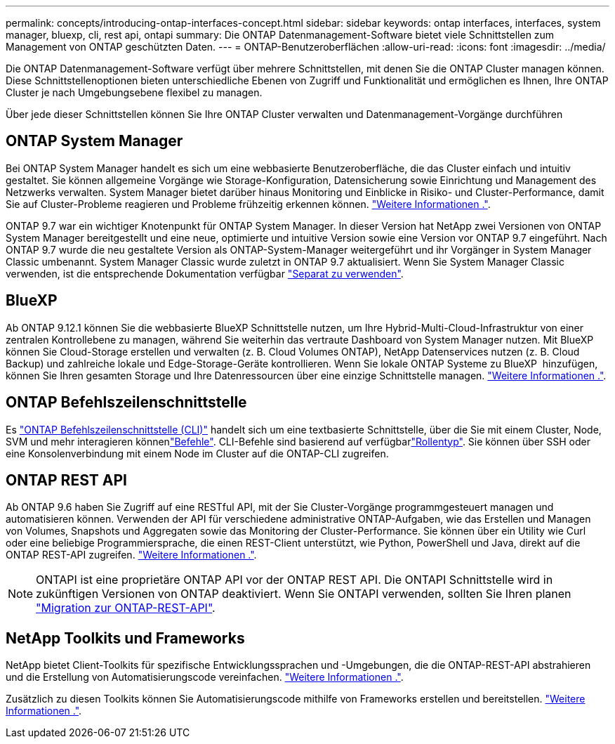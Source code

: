 ---
permalink: concepts/introducing-ontap-interfaces-concept.html 
sidebar: sidebar 
keywords: ontap interfaces, interfaces, system manager, bluexp, cli, rest api, ontapi 
summary: Die ONTAP Datenmanagement-Software bietet viele Schnittstellen zum Management von ONTAP geschützten Daten. 
---
= ONTAP-Benutzeroberflächen
:allow-uri-read: 
:icons: font
:imagesdir: ../media/


[role="lead"]
Die ONTAP Datenmanagement-Software verfügt über mehrere Schnittstellen, mit denen Sie die ONTAP Cluster managen können. Diese Schnittstellenoptionen bieten unterschiedliche Ebenen von Zugriff und Funktionalität und ermöglichen es Ihnen, Ihre ONTAP Cluster je nach Umgebungsebene flexibel zu managen.

Über jede dieser Schnittstellen können Sie Ihre ONTAP Cluster verwalten und Datenmanagement-Vorgänge durchführen



== ONTAP System Manager

Bei ONTAP System Manager handelt es sich um eine webbasierte Benutzeroberfläche, die das Cluster einfach und intuitiv gestaltet. Sie können allgemeine Vorgänge wie Storage-Konfiguration, Datensicherung sowie Einrichtung und Management des Netzwerks verwalten. System Manager bietet darüber hinaus Monitoring und Einblicke in Risiko- und Cluster-Performance, damit Sie auf Cluster-Probleme reagieren und Probleme frühzeitig erkennen können. link:../concept_administration_overview.html["Weitere Informationen ."].

ONTAP 9.7 war ein wichtiger Knotenpunkt für ONTAP System Manager. In dieser Version hat NetApp zwei Versionen von ONTAP System Manager bereitgestellt und eine neue, optimierte und intuitive Version sowie eine Version vor ONTAP 9.7 eingeführt. Nach ONTAP 9.7 wurde die neu gestaltete Version als ONTAP-System-Manager weitergeführt und ihr Vorgänger in System Manager Classic umbenannt. System Manager Classic wurde zuletzt in ONTAP 9.7 aktualisiert. Wenn Sie System Manager Classic verwenden, ist die entsprechende Dokumentation verfügbar https://docs.netapp.com/us-en/ontap-system-manager-classic/index.html["Separat zu verwenden"^].



== BlueXP

Ab ONTAP 9.12.1 können Sie die webbasierte BlueXP Schnittstelle nutzen, um Ihre Hybrid-Multi-Cloud-Infrastruktur von einer zentralen Kontrollebene zu managen, während Sie weiterhin das vertraute Dashboard von System Manager nutzen. Mit BlueXP können Sie Cloud-Storage erstellen und verwalten (z. B. Cloud Volumes ONTAP), NetApp Datenservices nutzen (z. B. Cloud Backup) und zahlreiche lokale und Edge-Storage-Geräte kontrollieren. Wenn Sie lokale ONTAP Systeme zu BlueXP  hinzufügen, können Sie Ihren gesamten Storage und Ihre Datenressourcen über eine einzige Schnittstelle managen. https://docs.netapp.com/us-en/bluexp-family/["Weitere Informationen ."^].



== ONTAP Befehlszeilenschnittstelle

Es link:../system-admin/index.html["ONTAP Befehlszeilenschnittstelle (CLI)"] handelt sich um eine textbasierte Schnittstelle, über die Sie mit einem Cluster, Node, SVM und mehr interagieren könnenlink:../concepts/manual-pages.html["Befehle"]. CLI-Befehle sind basierend auf verfügbarlink:../system-admin/cluster-svm-administrators-concept.html["Rollentyp"]. Sie können über SSH oder eine Konsolenverbindung mit einem Node im Cluster auf die ONTAP-CLI zugreifen.



== ONTAP REST API

Ab ONTAP 9.6 haben Sie Zugriff auf eine RESTful API, mit der Sie Cluster-Vorgänge programmgesteuert managen und automatisieren können. Verwenden der API für verschiedene administrative ONTAP-Aufgaben, wie das Erstellen und Managen von Volumes, Snapshots und Aggregaten sowie das Monitoring der Cluster-Performance. Sie können über ein Utility wie Curl oder eine beliebige Programmiersprache, die einen REST-Client unterstützt, wie Python, PowerShell und Java, direkt auf die ONTAP REST-API zugreifen. https://docs.netapp.com/us-en/ontap-automation/get-started/ontap_automation_options.html["Weitere Informationen ."^].


NOTE: ONTAPI ist eine proprietäre ONTAP API vor der ONTAP REST API. Die ONTAPI Schnittstelle wird in zukünftigen Versionen von ONTAP deaktiviert. Wenn Sie ONTAPI verwenden, sollten Sie Ihren planen https://docs.netapp.com/us-en/ontap-automation/migrate/ontapi_disablement.html["Migration zur ONTAP-REST-API"^].



== NetApp Toolkits und Frameworks

NetApp bietet Client-Toolkits für spezifische Entwicklungssprachen und -Umgebungen, die die ONTAP-REST-API abstrahieren und die Erstellung von Automatisierungscode vereinfachen. https://docs.netapp.com/us-en/ontap-automation/get-started/ontap_automation_options.html#client-software-toolkits["Weitere Informationen ."^].

Zusätzlich zu diesen Toolkits können Sie Automatisierungscode mithilfe von Frameworks erstellen und bereitstellen. https://docs.netapp.com/us-en/ontap-automation/get-started/ontap_automation_options.html#automation-frameworks["Weitere Informationen ."^].
